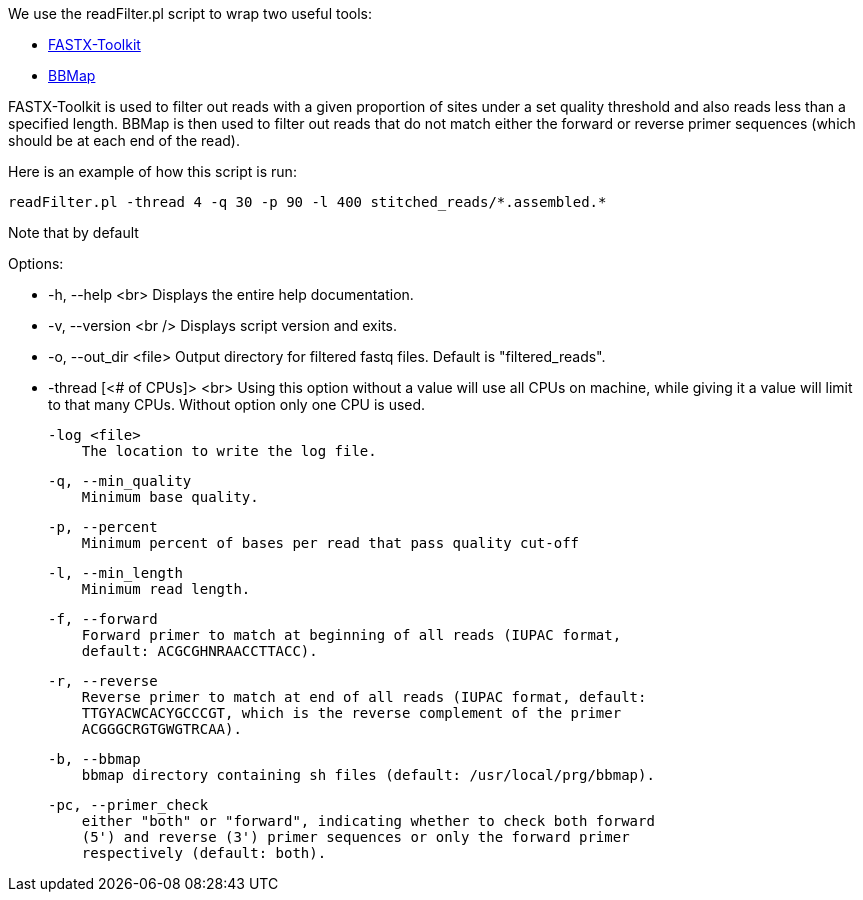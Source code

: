 We use the readFilter.pl script to wrap two useful tools:

* http://hannonlab.cshl.edu/fastx_toolkit/[FASTX-Toolkit]
* https://sourceforge.net/projects/bbmap/[BBMap]

FASTX-Toolkit is used to filter out reads with a given proportion of sites under a set quality threshold and also reads less than a specified length. BBMap is then used to filter out reads that do not match either the forward or reverse primer sequences (which should be at each end of the read).

Here is an example of how this script is run:

    readFilter.pl -thread 4 -q 30 -p 90 -l 400 stitched_reads/*.assembled.*

Note that by default 

Options: 

* -h, --help <br>
   Displays the entire help documentation.

* -v, --version <br />
   Displays script version and exits.

* -o, --out_dir <file>  
   Output directory for filtered fastq files. Default is "filtered_reads".

* -thread [<# of CPUs]> <br>
   Using this option without a value will use all CPUs on machine, while giving it a value will limit to that many CPUs. Without option only one CPU is used.

    -log <file>
        The location to write the log file.

    -q, --min_quality
        Minimum base quality.

    -p, --percent
        Minimum percent of bases per read that pass quality cut-off

    -l, --min_length
        Minimum read length.

    -f, --forward
        Forward primer to match at beginning of all reads (IUPAC format,
        default: ACGCGHNRAACCTTACC).

    -r, --reverse
        Reverse primer to match at end of all reads (IUPAC format, default:
        TTGYACWCACYGCCCGT, which is the reverse complement of the primer
        ACGGGCRGTGWGTRCAA).

    -b, --bbmap
        bbmap directory containing sh files (default: /usr/local/prg/bbmap).

    -pc, --primer_check
        either "both" or "forward", indicating whether to check both forward
        (5') and reverse (3') primer sequences or only the forward primer
        respectively (default: both).
